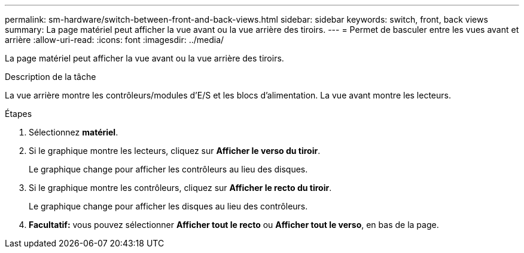 ---
permalink: sm-hardware/switch-between-front-and-back-views.html 
sidebar: sidebar 
keywords: switch, front, back views 
summary: La page matériel peut afficher la vue avant ou la vue arrière des tiroirs. 
---
= Permet de basculer entre les vues avant et arrière
:allow-uri-read: 
:icons: font
:imagesdir: ../media/


[role="lead"]
La page matériel peut afficher la vue avant ou la vue arrière des tiroirs.

.Description de la tâche
La vue arrière montre les contrôleurs/modules d'E/S et les blocs d'alimentation. La vue avant montre les lecteurs.

.Étapes
. Sélectionnez *matériel*.
. Si le graphique montre les lecteurs, cliquez sur *Afficher le verso du tiroir*.
+
Le graphique change pour afficher les contrôleurs au lieu des disques.

. Si le graphique montre les contrôleurs, cliquez sur *Afficher le recto du tiroir*.
+
Le graphique change pour afficher les disques au lieu des contrôleurs.

. *Facultatif:* vous pouvez sélectionner *Afficher tout le recto* ou *Afficher tout le verso*, en bas de la page.

